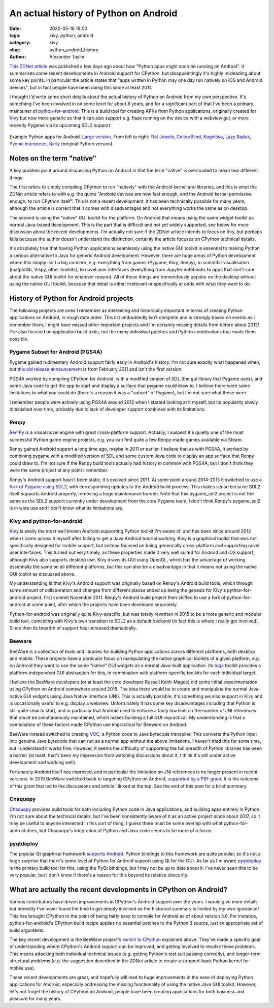 An actual history of Python on Android
######################################

:date: 2020-05-16 16:00
:tags: kivy, python, android
:category: kivy
:slug: python_android_history
:author: Alexander Taylor

`This ZDNet article
<https://www.zdnet.com/article/programming-languages-python-apps-might-soon-be-running-on-android/>`__
was published a few days ago about how "Python apps might soon be
running on Android". It summarises some recent developments in Android
support for CPython, but disappointingly it's highly misleading about
some key points. In particular the article states that "apps written
in Python may one day run natively on iOS and Android devices", but in
fact people have been doing this since at least 2011.

I thought I'd write some short details about the actual history of
Python on Android from my own perspective. It's something I've been
involved in on some level for about 8 years, and for a significant
part of that I've been a primary maintainer of `python-for-android
<https://github.com/kivy/python-for-android/tree/master>`__. This is a
build tool for creating APKs from Python applications, originally
created for `Kivy <https://kivy.org/#home>`__ but now more generic so
that it can also support e.g. flask running on the device with a
webview gui, or more recently Pygame via its upcoming SDL2 support.

.. figure:: {filename}/media/example_python_android_apps.png
   :alt: Kivy app screenshots
   :align: center

   Example Python apps for Android. `Large version
   <{filename}/media/example_python_android_apps_large.png>`__. From
   left to right: `Flat Jewels
   <https://play.google.com/store/apps/details?id=com.meltingrocks.flatjewels>`__,
   `ColourBlind
   <https://play.google.com/store/apps/details?id=net.inclem.colourblind>`__,
   `Kognitivo
   <https://play.google.com/store/apps/details?id=org.kognitivo.kognitivo>`__,
   `Lazy Baduk
   <https://play.google.com/store/apps/details?id=net.inclem.lazybaduk>`__,
   `Pyonic interpreter
   <https://play.google.com/store/apps/details?id=net.inclem.pyonicinterpreter3>`__,
   `Barly <https://www.barlyapp.com/>`__ (original Python version).


Notes on the term "native"
==========================

A key problem point around discussing Python on Android in that the
term "native" is overloaded to mean two different things.

The first refers to simply compiling CPython to run "natively"
with the Android kernel and libraries, and this is what the ZDNet
article refers to with e.g. the quote "Android devices are now fast
enough, and the Android kernel permissive enough, to run CPython
itself". This is not a recent development, it has been technically
possible for many years, although the article is correct that it comes
with disadvantages and not everything works the same as on desktop.

The second is using the "native" GUI toolkit for the platform. On
Android that means using the same widget toolkit as normal Java-based
development. This is the part that is difficult and not yet widely
supported, see below for more discussion about the recent
developments. I'm actually not sure if the ZDNet article intends to
focus on this, but perhaps fails because the author doesn't understand
the distinction, certainly the article focuses on CPython technical
details.

It's absolutely true that having Python applications seamlessly
using the native GUI toolkit is essential to making Python a serious
alternative to Java for generic Android development. However, there
are huge areas of Python development where this simply isn't a big
concern, e.g. everything from games (Pygame, Kivy, Renpy), to
scientific visualisation (matplotlib, Vispy, other toolkits), to
novel user interfaces (everything from Jupyter notebooks to apps that
don't care about the native GUI toolkit for whatever reason). All of
these things are tremendously popular on the desktop without using the
native GUI toolkit, because that detail is either irrelevant or
specifically at odds with what they want to do.

History of Python for Android projects
======================================

The following projects are ones I remember as interesting and
historically important in terms of creating Python applications on
Android, in rough date order. This list undoubtedly isn't complete and
is strongly based on events as I remember them, I might have missed
other important projects and I'm certainly missing details from before
about 2012! I've also focused on application build tools, not the many
individual patches and Python contributions that made them possible.

Pygame Subset for Android (PGS4A)
---------------------------------

Pygame gained rudimentary Android support fairly early in Android's
history. I'm not sure exactly what happened when, but `this old
release announcement
<https://groups.google.com/forum/#!topic/pygame-mirror-on-google-groups/wTk8vtHfBXE>`__
is from February 2011 and isn't the first version.

PGS4A worked by compiling CPython for Android, with a modified version
of SDL (the gui library that Pygame uses), and some Java code to get
the app to start and display a surface that pygame could draw to. I
believe there were some limitations to what you could do (there's a
reason it was a "subset" of Pygame), but I'm not sure what these were.

I remember people were actively using PGS4A around 2012 when I started
looking at it myself, but its popularity slowly diminished over time,
probably due to lack of developer support combined with its limitations.

Renpy
-----

`Ren'Py <https://www.renpy.org/>`__ is a visual novel engine with
great cross-platform support. Actually, I suspect it's
quietly one of the most successful Python game engine projects,
e.g. you can find quite a few Renpy-made games available via Steam.

Renpy gained Android support a long time ago, maybe in 2011 or
earlier. I believe that as with PGS4A, it worked by combining pygame
with a modified version of SDL and some custom Java code to display an
app surface that Renpy could draw to. I'm not sure if the Renpy build
tools actually had history in common with PGS4A, but I don't think
they were the same project at any point I remember.

Renpy's Android support hasn't been static, it's evolved
since 2011. At some point around 2014-2015 it switched to use a `fork
of Pygame using SDL2 <https://github.com/renpy/pygame_sdl2>`__, with
corresponding updates to the Android build process. This makes sense
because SDL2 itself supports Android properly, removing a huge
maintenance burden. Note that this pygame_sdl2 project is not the same
as the SDL2 support currently under development from the core Pygame
team, I don't think Renpy's pygame_sdl2 is in wide use and I don't
know what its limitations are.

Kivy and python-for-android
---------------------------

`Kivy <https://kivy.org/#home>`__ is easily the most well known
Android-supporting Python toolkit I'm aware of, and has been since
around 2012 when I came across it myself after failing to get a Java
Android tutorial working. Kivy is a graphical toolkit that was
not specifically designed for mobile support, but instead focused on
being generically cross-platform and supporting novel user
interfaces. This turned out very timely, as these properties made it
very well suited for Android and iOS support, although Kivy also
supports desktop use. Kivy draws its GUI using OpenGL, which
has the advantage of working essentially the same on all different
platforms, but this can also be a disadvantage in that it means not
using the native GUI toolkit as discussed above.

My understanding is that Kivy's Android support was originally based
on Renpy's Android build tools, which through some amount of
collaboration and changes from different places ended up being the
genesis for Kivy's python-for-android project, first commit
November 2011. Renpy's Android build project then shifted to use a
fork of python-for-android at some point, after which the projects
have been developed separately.

Python-for-android was originally quite Kivy-specific, but was totally
rewritten in 2015 to be a more generic and modular build tool,
coinciding with Kivy's own transition to SDL2 as a default backend (in
fact this is where I really got involved). Since then its
breadth of support has increased dramatically.

Beeware
-------

BeeWare is a collection of tools and libraries for building Python
applications across different platforms, both desktop and
mobile. These projects have a particular focus on manipulating the
native graphical toolkits of a given platform, e.g. on Android they
want to use the same "native" GUI widgets as a normal Java-built
application. Its `toga <https://github.com/beeware/toga>`__ toolkit
provides a platform-independent GUI abstraction for this, in
combination with platform-specific toolkits for each individual target.

I believe the BeeWare developers (or at least the core developer
Russell Keith-Magee) did some initial experimentation using CPython on
Android somewhere around 2015. The idea there would be to create and
manipulate the normal Java-native GUI widgets using Java Native
Interface (JNI). This is actually possible, it's something we also
support in Kivy and is occasionally useful to e.g. display a
webview. Unfortunately it has some key disadvantages including that
Python is still quite slow to start, and in particular that Android
used to enforce a fairly low limit on the number of JNI references
that could be simultaneously maintained, which makes building a full
GUI impractical. My understanding is that a combination of these
factors made CPython use impractical for Beeware on Android.

BeeWare instead switched to creating `VOC
<https://github.com/beeware/voc>`__, a Python code to Java bytecode
transpiler. This converts the Python input into genuine Java bytecode
that can run as a normal app without the above limitations. I haven't
tried this for some time, but I understand it works fine. However, it
seems the difficulty of supporting the full breadth of Python
libraries has been a barrier (at least, that's been my impression from
watching discussions about it, I think it's still under active
development and working well).

Fortunately Android itself has improved, and in particular the
limitation on JNI references is no longer present in recent
versions. In 2019 BeeWare switched back to targeting CPython on
Android, `supported by a PSF grant
<https://beeware.org/news/buzz/beeware-project-awarded-a-psf-education-grant/>`__. It
is the outcome of this grant that led to the discussions and article I
linked at the top. See the end of this post for a brief summary.

Chaquopy
--------

`Chaquopy <https://chaquo.com/chaquopy/>`__ provides build tools for
both including Python code in Java applications, and building apps
entirely in Python. I'm not sure about the technical details, but I've
been consistently aware of it as an active project since about 2017,
so it may be useful to anyone interested in this sort of thing. I
guess there must be some overlap with what python-for-android does,
but Chaquopy's integration of Python and Java code seems to be more of
a focus.

pyqtdeploy
----------

The popular Qt graphical framework `supports Android
<https://doc.qt.io/qt-5/android.html>`__. Python bindings to this
framework are quite popular, so it's not a huge surprise that there's
some level of Python for Android support using Qt for the GUI. As far
as I'm aware `pyqtdeploy
<https://www.riverbankcomputing.com/software/pyqtdeploy/intro>`__ is
the primary build tool for this, using the PyQt bindings, but I may
not be up to date about it. I've never seen this to be very popular,
but I don't know if there's a reason for this beyond its relative
obscurity.

.. _developments:

What are actually the recent developments in CPython on Android?
================================================================

Various contributors have driven improvements in CPython's Android
support over the years. I would give more details but honestly I've
never found the time to get deeply involved so the historical summary
is limited by my own ignorance! This has brought CPython to the point
of being fairly easy to compile for Android as of about version 3.6.
For instance, python-for-android's CPython build recipe applies no
essential patches to the Python 3 source, just an appropriate set of
build arguments.

The key recent development is the BeeWare project's `switch to CPython
<https://beeware.org/news/buzz/beeware-project-awarded-a-psf-education-grant/>`__
explained above. They've made a specific goal of understanding where
CPython's Android support can be improved, and getting involved to
resolve these problems. This means attacking both individual technical
issues (e.g. getting Python's test suit passing correctly), and
longer-term structural problems (e.g. the suggestion described in the
ZDNet article to create a stripped-back Python kernel for mobile
use).

These recent developments are great, and hopefully will lead to huge
improvements in the ease of deploying Python applications for Android,
especially addressing the missing functionality of using the native
Java GUI toolkit. However, let's not forget the history of CPython on
Android, people have been creating applications for both business and
pleasure for many years.
